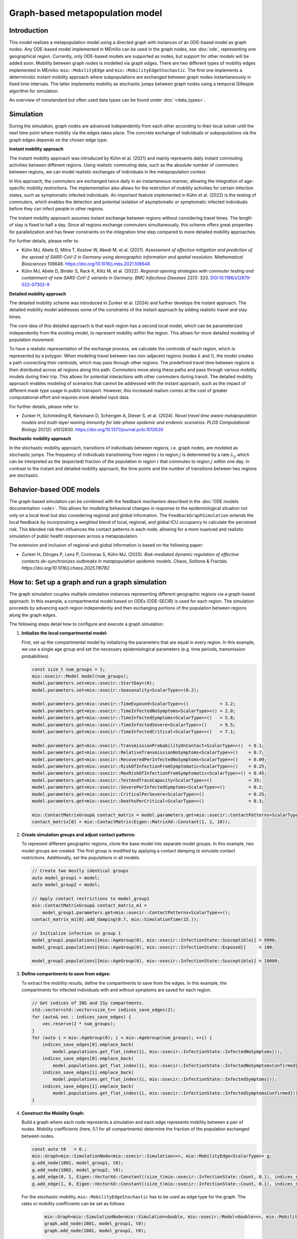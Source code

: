 Graph-based metapopulation model
================================

Introduction
-------------

This model realizes a metapopulation model using a directed graph with instances of an ODE-based model as graph nodes. 
Any ODE-based model implemented in MEmilio can be used in the graph nodes, see :doc:`ode`, representing one geographical region. 
Currently, only ODE-based models are supported as nodes, but support for other models will be added soon. 
Mobility between graph nodes is modelled via graph edges. There are two different types of mobility edges implemented 
in MEmilio: ``mio::MobilityEdge`` and ``mio::MobilityEdgeStochastic``. The first one implements a deterministic instant 
mobility approach where subpopulations are exchanged between graph nodes instantaneously in fixed time intervals. 
The latter implements mobility as stochastic jumps between graph nodes using a temporal Gillespie algorithm for simulation.

An overview of nonstandard but often used data types can be found under :doc:`<data_types>`.


Simulation
-----------

During the simulation, graph nodes are advanced independently from each other according to their local solver until the next time point where mobility via the edges takes place. The concrete exchange of individuals or subpopulations via the graph edges depends on the chosen edge type.

**Instant mobility approach**

The instant mobility approach was introduced by Kühn et al. (2021) and mainly represents daily instant commuting activities between different regions. Using realistic commuting data, such as the absolute number of commuters between regions, we can model realistic exchanges of individuals in the metapopulation context.

In this approach, the commuters are exchanged twice daily in an instantaneous manner, allowing the integration of age-specific mobility restrictions. The implementation also allows for the restriction of mobility activities for certain infection states, such as symptomatic infected individuals. An important feature implemented in Kühn et al. (2022) is the testing of commuters, which enables the detection and potential isolation of asymptomatic or symptomatic infected individuals before they can infect people in other regions.

The instant mobility approach assumes instant exchange between regions without considering travel times. The length of stay is fixed to half a day.
Since all regions exchange commuters simultaneously, this scheme offers great properties for parallelization and has fewer constraints on the integration time step compared to more detailed mobility approaches.

For further details, please refer to:

- Kühn MJ, Abele D, Mitra T, Koslow W, Abedi M, et al. (2021). *Assessment of effective mitigation and prediction of the spread of SARS-CoV-2 in Germany using demographic information and spatial resolution*. *Mathematical Biosciences* 108648. `<https://doi.org/10.1016/j.mbs.2021.108648>`_
- Kühn MJ, Abele D, Binder S, Rack K, Klitz M, et al. (2022). *Regional opening strategies with commuter testing and containment of new SARS-CoV-2 variants in Germany*. *BMC Infectious Diseases* 22(1): 333. `DOI:10.1186/s12879-022-07302-9 <https://doi.org/10.1186/s12879-022-07302-9>`_

**Detailed mobility approach**

The detailed mobility scheme was introduced in Zunker et al. (2024) and further develops the instant approach. The detailed mobility model addresses some of the constraints of the instant approach by adding realistic travel and stay times.

The core idea of this detailed approach is that each region has a second local model, which can be parameterized independently from the existing model, to represent mobility within the region. This allows for more detailed modeling of population movement.

To have a realistic representation of the exchange process, we calculate the centroids of each region, which is represented by a polygon. When modeling travel between two non-adjacent regions (nodes :math:`k` and :math:`l`), the model creates a path connecting their centroids, which may pass through other regions. The predefined travel time between regions is then distributed across all regions along this path.
Commuters move along these paths and pass through various mobility models during their trip. This allows for potential interactions with other commuters during transit. The detailed mobility approach enables modeling of scenarios that cannot be addressed with the instant approach, such as the impact of different mask type usage in public transport. However, this increased realism comes at the cost of greater computational effort and requires more detailed input data.

For further details, please refer to:

- Zunker H, Schmieding R, Kerkmann D, Schengen A, Diexer S, et al. (2024). *Novel travel time aware metapopulation models and multi-layer waning immunity for late-phase epidemic and endemic scenarios*. *PLOS Computational Biology* 20(12): e1012630. `<https://doi.org/10.1371/journal.pcbi.1012630>`_

**Stochastic mobility approach**

In the stochastic mobility approach, transitions of individuals between regions, i.e. graph nodes, are modeled as stochastic jumps. The frequency of individuals transitioning from region :math:`i` to region :math:`j` is determined by a rate :math:`\lambda_{ij}` which can be interpreted as the (expected) fraction of the population in region :math:`i` that commutes to region :math:`j` within one day. In contrast to the instant and detailed mobility approach, the time points and the number of transitions between two regions are stochastic.


Behavior-based ODE models
-------------------------

The graph-based simulation can be combined with the feedback mechanism described in the :doc:`ODE models documentation <ode>`.
This allows for modeling behavioral changes in response to the epidemiological situation not only on a local level but also considering regional and global information. The ``FeedbackGraphSimulation`` extends the local feedback by incorporating a weighted blend of local, regional, and global ICU occupancy to calculate the perceived risk. This blended risk then influences the contact patterns in each node, allowing for a more nuanced and realistic simulation of public health responses across a metapopulation.

The extension and inclusion of regional and global information is based on the following paper:

- Zunker H, Dönges P, Lenz P, Contreras S, Kühn MJ. (2025). *Risk-mediated dynamic regulation of effective contacts de-synchronizes outbreaks in metapopulation epidemic models*. Chaos, Solitons & Fractals. `https://doi.org/10.1016/j.chaos.2025.116782`


How to: Set up a graph and run a graph simulation
-------------------------------------------------

The graph simulation couples multiple simulation instances representing different geographic regions via a graph-based approach. In this example, a compartmental model based on ODEs (ODE-SECIR) is used for each region. The simulation proceeds by advancing each region independently and then exchanging portions of the population between regions along the graph edges.

The following steps detail how to configure and execute a graph simulation:

1. **Initialize the local compartmental model:**

   First, set up the compartmental model by initializing the parameters that are equal in every region. In this example, we use a single age group and set the necessary epidemiological parameters (e.g. time periods, transmission probabilities).

   .. code-block:: cpp

           const size_t num_groups = 1;
           mio::osecir::Model model(num_groups);
           model.parameters.set<mio::osecir::StartDay>(0);
           model.parameters.set<mio::osecir::Seasonality<ScalarType>>(0.2);
       
           model.parameters.get<mio::osecir::TimeExposed<ScalarType>>()            = 3.2;
           model.parameters.get<mio::osecir::TimeInfectedNoSymptoms<ScalarType>>() = 2.0;
           model.parameters.get<mio::osecir::TimeInfectedSymptoms<ScalarType>>()   = 5.8;
           model.parameters.get<mio::osecir::TimeInfectedSevere<ScalarType>>()     = 9.5;
           model.parameters.get<mio::osecir::TimeInfectedCritical<ScalarType>>()   = 7.1;
       
           model.parameters.get<mio::osecir::TransmissionProbabilityOnContact<ScalarType>>()  = 0.1;
           model.parameters.get<mio::osecir::RelativeTransmissionNoSymptoms<ScalarType>>()    = 0.7;
           model.parameters.get<mio::osecir::RecoveredPerInfectedNoSymptoms<ScalarType>>()    = 0.09;
           model.parameters.get<mio::osecir::RiskOfInfectionFromSymptomatic<ScalarType>>()    = 0.25;
           model.parameters.get<mio::osecir::MaxRiskOfInfectionFromSymptomatic<ScalarType>>() = 0.45;
           model.parameters.get<mio::osecir::TestAndTraceCapacity<ScalarType>>()              = 35;
           model.parameters.get<mio::osecir::SeverePerInfectedSymptoms<ScalarType>>()         = 0.2;
           model.parameters.get<mio::osecir::CriticalPerSevere<ScalarType>>()                 = 0.25;
           model.parameters.get<mio::osecir::DeathsPerCritical<ScalarType>>()                 = 0.3;
       
           mio::ContactMatrixGroup& contact_matrix = model.parameters.get<mio::osecir::ContactPatterns<ScalarType>>();
           contact_matrix[0] = mio::ContactMatrix(Eigen::MatrixXd::Constant(1, 1, 10));

2. **Create simulation groups and adjust contact patterns:**

   To represent different geographic regions, clone the base model into separate model groups. In this example, two model groups are created. The first group is modified by applying a contact damping to simulate contact restrictions. Additionally, set the populations in all models.

   .. code-block:: cpp

           // Create two mostly identical groups
           auto model_group1 = model;
           auto model_group2 = model;
       
           // Apply contact restrictions to model_group1
           mio::ContactMatrixGroup& contact_matrix_m1 =
               model_group1.parameters.get<mio::osecir::ContactPatterns<ScalarType>>();
           contact_matrix_m1[0].add_damping(0.7, mio::SimulationTime(15.));
       
           // Initialize infection in group 1
           model_group1.populations[{mio::AgeGroup(0), mio::osecir::InfectionState::Susceptible}] = 9990;
           model_group1.populations[{mio::AgeGroup(0), mio::osecir::InfectionState::Exposed}]     = 100;

           model_group2.populations[{mio::AgeGroup(0), mio::osecir::InfectionState::Susceptible}] = 10000;

3. **Define compartments to save from edges:**

   To extract the mobility results, define the compartments to save from the edges. In this example, the compartments for infected individuals with and without symptoms are saved for each region.

   .. code-block:: cpp

           // Get indices of INS and ISy compartments.
           std::vector<std::vector<size_t>> indices_save_edges(2);
           for (auto& vec : indices_save_edges) {
               vec.reserve(2 * num_groups);
           }
           for (auto i = mio::AgeGroup(0); i < mio::AgeGroup(num_groups); ++i) {
               indices_save_edges[0].emplace_back(
                   model.populations.get_flat_index({i, mio::osecir::InfectionState::InfectedNoSymptoms}));
               indices_save_edges[0].emplace_back(
                   model.populations.get_flat_index({i, mio::osecir::InfectionState::InfectedNoSymptomsConfirmed}));
               indices_save_edges[1].emplace_back(
                   model.populations.get_flat_index({i, mio::osecir::InfectionState::InfectedSymptoms}));
               indices_save_edges[1].emplace_back(
                   model.populations.get_flat_index({i, mio::osecir::InfectionState::InfectedSymptomsConfirmed}));
           }

4. **Construct the Mobility Graph:**

   Build a graph where each node represents a simulation and each edge represents mobility between a pair of nodes. Mobility coefficients (here, 0.1 for all compartments) determine the fraction of the population exchanged between nodes.

   .. code-block:: cpp
    
           const auto t0   = 0.;
           mio::Graph<mio::SimulationNode<mio::osecir::Simulation<>>, mio::MobilityEdge<ScalarType>> g;
           g.add_node(1001, model_group1, t0);
           g.add_node(1002, model_group2, t0);
           g.add_edge(0, 1, Eigen::VectorXd::Constant((size_t)mio::osecir::InfectionState::Count, 0.1), indices_save_edges);
           g.add_edge(1, 0, Eigen::VectorXd::Constant((size_t)mio::osecir::InfectionState::Count, 0.1), indices_save_edges);


   For the stochastic mobility, ``mio::MobilityEdgeStochastic`` has to be used as edge type for the graph. The rates or mobility coefficients can be set as follows:

    .. code-block:: cpp

        mio::Graph<mio::SimulationNode<mio::Simulation<double, mio::osecir::Model<double>>>, mio::MobilityEdgeStochastic> graph;
        graph.add_node(1001, model_group1, t0);
        graph.add_node(1002, model_group2, t0);

        auto transition_rates = mio::MobilityCoefficients(model.populations.numel());

        for (auto compartment = mio::Index<mio::osecir::InfectionState>(0); compartment < model.populations.size<mio::osecir::InfectionState>(); compartment++) {
            auto coeff_idx = model.populations.get_flat_index({mio::AgeGroup(0), compartment});
            transition_rates.get_baseline()[coeff_idx] = 0.01;
        }

        graph.add_edge(0, 1, std::move(transition_rates));
        graph.add_edge(1, 0, std::move(transition_rates));

5. **Initialize and Advance the Mobility Simulation:**

   With the graph constructed, initialize the simulation with the starting time and time step. Then, advance the simulation until the final time :math:`t_{max}`.

   .. code-block:: cpp
            
           const auto tmax = 30.;
           const auto dt   = 0.5; // time step for Mobility (daily mobility occurs every second step)
           auto sim = mio::make_mobility_sim(t0, dt, std::move(g));
           sim.advance(tmax);

6. **Access and Display Mobility Results:**

   After the simulation, the mobility results can be extracted from a specific edge. In this example, the results for the edge from node 1 to node 0 are printed.

   .. code-block:: cpp

           auto& edge_1_0 = sim.get_graph().edges()[1];
           auto& results  = edge_1_0.property.get_mobility_results();
           results.print_table({"Commuter INS", "Commuter ISy", "Commuter Total"});

